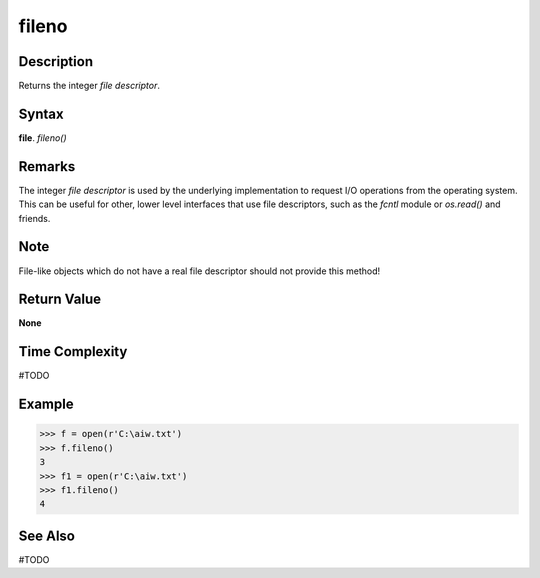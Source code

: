 ======
fileno
======

Description
===========
Returns the integer *file descriptor*.

Syntax
======
**file**. *fileno()*

Remarks
=======
The integer *file descriptor* is used by the underlying implementation to request I/O operations from the operating system. This can be useful for other, lower level interfaces that use file descriptors, such as the *fcntl* module or *os.read()* and friends.

Note
====
File-like objects which do not have a real file descriptor should not provide this method!

Return Value
============
**None**

Time Complexity
===============
#TODO

Example
=======
>>> f = open(r'C:\aiw.txt')
>>> f.fileno()
3
>>> f1 = open(r'C:\aiw.txt')
>>> f1.fileno()
4

See Also
========
#TODO
